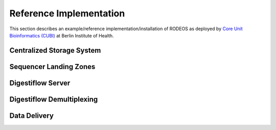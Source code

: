 .. _impl_reference:

========================
Reference Implementation
========================

This section describes an example/reference implementation/installation of RODEOS as deployed by `Core Unit Bioinformatics (CUBI) <https://www.cubi.bihealth.org>`__ at Berlin Institute of Health.

--------------------------
Centralized Storage System
--------------------------

-----------------------
Sequencer Landing Zones
-----------------------

------------------
Digestiflow Server
------------------

--------------------------
Digestiflow Demultiplexing
--------------------------

-------------
Data Delivery
-------------
